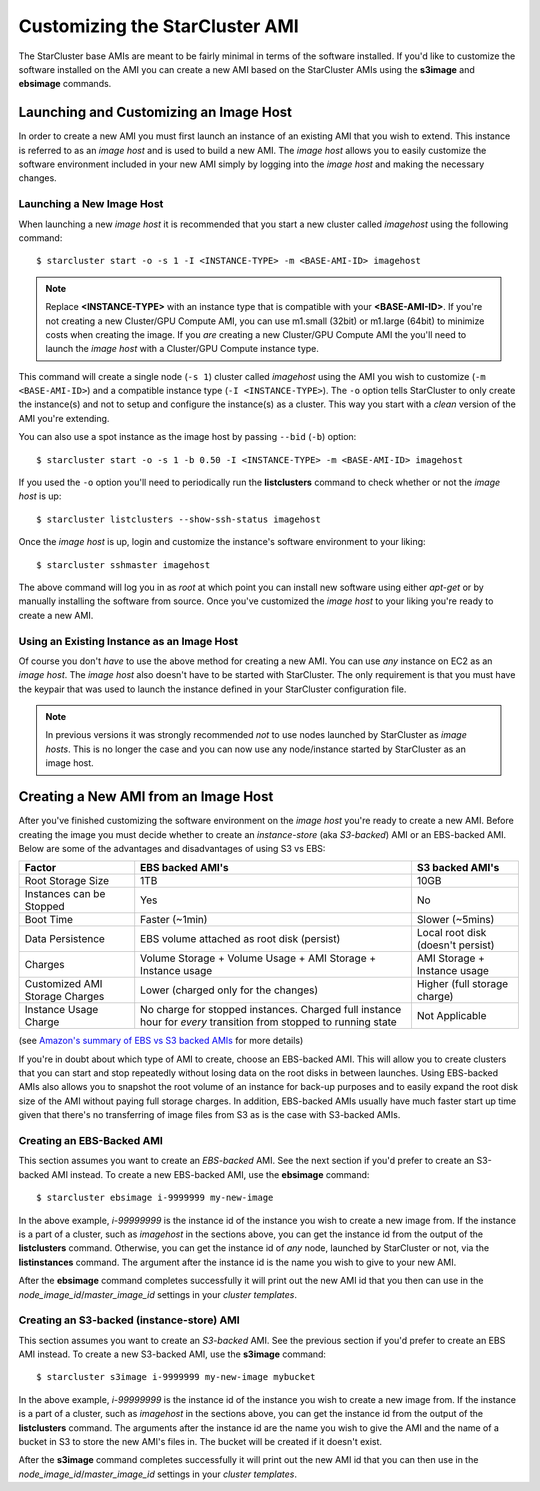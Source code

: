 ###############################
Customizing the StarCluster AMI
###############################
The StarCluster base AMIs are meant to be fairly minimal in terms of the
software installed. If you'd like to customize the software installed on the
AMI you can create a new AMI based on the StarCluster AMIs using the
**s3image** and **ebsimage** commands.

***************************************
Launching and Customizing an Image Host
***************************************
In order to create a new AMI you must first launch an instance of an existing
AMI that you wish to extend. This instance is referred to as an *image host*
and is used to build a new AMI. The *image host* allows you to easily customize
the software environment included in your new AMI simply by logging into the
*image host* and making the necessary changes.

Launching a New Image Host
==========================
When launching a new *image host* it is recommended that you start a new
cluster called *imagehost* using the following command::

    $ starcluster start -o -s 1 -I <INSTANCE-TYPE> -m <BASE-AMI-ID> imagehost

.. note::

    Replace **<INSTANCE-TYPE>** with an instance type that is compatible with
    your **<BASE-AMI-ID>**. If you're not creating a new Cluster/GPU Compute
    AMI, you can use m1.small (32bit) or m1.large (64bit) to minimize costs
    when creating the image. If you *are* creating a new Cluster/GPU Compute
    AMI the you'll need to launch the *image host* with a Cluster/GPU Compute
    instance type.

This command will create a single node (``-s 1``) cluster called *imagehost*
using the AMI you wish to customize (``-m <BASE-AMI-ID>``) and a compatible
instance type (``-I <INSTANCE-TYPE>``). The ``-o`` option tells StarCluster to
only create the instance(s) and not to setup and configure the instance(s) as a
cluster.  This way you start with a *clean* version of the AMI you're
extending.

You can also use a spot instance as the image host by passing ``--bid``
(``-b``) option::

    $ starcluster start -o -s 1 -b 0.50 -I <INSTANCE-TYPE> -m <BASE-AMI-ID> imagehost

If you used the ``-o`` option you'll need to periodically run the
**listclusters** command to check whether or not the  *image host* is up::

    $ starcluster listclusters --show-ssh-status imagehost

Once the *image host* is up, login and customize the instance's software
environment to your liking::

    $ starcluster sshmaster imagehost

The above command will log you in as *root* at which point you can install new
software using either *apt-get* or by manually installing the software from
source. Once you've customized the *image host* to your liking you're ready to
create a new AMI.

Using an Existing Instance as an Image Host
===========================================
Of course you don't *have* to use the above method for creating a new AMI. You
can use *any* instance on EC2 as an *image host*. The *image host* also doesn't
have to be started with StarCluster. The only requirement is that you must have
the keypair that was used to launch the instance defined in your StarCluster
configuration file.

.. note::

    In previous versions it was strongly recommended *not* to use nodes
    launched by StarCluster as *image hosts*. This is no longer the case and
    you can now use any node/instance started by StarCluster as an image host.

*************************************
Creating a New AMI from an Image Host
*************************************
After you've finished customizing the software environment on the *image host*
you're ready to create a new AMI. Before creating the image you must decide
whether to create an *instance-store* (aka *S3-backed*) AMI or an EBS-backed
AMI. Below are some of the advantages and disadvantages of using S3 vs EBS:

+--------------------------------+------------------------------------------------------------------------------------------------------------------+-----------------------------------+
| Factor                         | EBS backed AMI's                                                                                                 | S3 backed AMI's                   |
+================================+==================================================================================================================+===================================+
| Root Storage Size              | 1TB                                                                                                              | 10GB                              |
+--------------------------------+------------------------------------------------------------------------------------------------------------------+-----------------------------------+
| Instances can be Stopped       | Yes                                                                                                              | No                                |
+--------------------------------+------------------------------------------------------------------------------------------------------------------+-----------------------------------+
| Boot Time                      | Faster (~1min)                                                                                                   | Slower (~5mins)                   |
+--------------------------------+------------------------------------------------------------------------------------------------------------------+-----------------------------------+
| Data Persistence               | EBS volume attached as root disk (persist)                                                                       | Local root disk (doesn't persist) |
+--------------------------------+------------------------------------------------------------------------------------------------------------------+-----------------------------------+
| Charges                        | Volume Storage + Volume Usage + AMI Storage + Instance usage                                                     | AMI Storage + Instance usage      |
+--------------------------------+------------------------------------------------------------------------------------------------------------------+-----------------------------------+
| Customized AMI Storage Charges | Lower (charged only for the changes)                                                                             | Higher (full storage charge)      |
+--------------------------------+------------------------------------------------------------------------------------------------------------------+-----------------------------------+
| Instance Usage Charge          | No charge for stopped instances. Charged full instance hour for *every* transition from stopped to running state | Not Applicable                    |
+--------------------------------+------------------------------------------------------------------------------------------------------------------+-----------------------------------+

(see `Amazon's summary of EBS vs S3 backed AMIs`_ for more details)

If you're in doubt about which type of AMI to create, choose an EBS-backed AMI.
This will allow you to create clusters that you can start and stop repeatedly
without losing data on the root disks in between launches. Using EBS-backed
AMIs also allows you to snapshot the root volume of an instance for back-up
purposes and to easily expand the root disk size of the AMI without paying full
storage charges. In addition, EBS-backed AMIs usually have much faster start up
time given that there's no transferring of image files from S3 as is the case
with S3-backed AMIs.

Creating an EBS-Backed AMI
==========================
This section assumes you want to create an *EBS-backed* AMI. See the next
section if you'd prefer to create an S3-backed AMI instead. To create a new
EBS-backed AMI, use the **ebsimage** command::

    $ starcluster ebsimage i-9999999 my-new-image

In the above example, *i-99999999* is the instance id of the instance you wish
to create a new image from. If the instance is a part of a cluster, such as
*imagehost* in the sections above, you can get the instance id from the output
of the **listclusters** command. Otherwise, you can get the instance id of
*any* node, launched by StarCluster or not, via the **listinstances** command.
The argument after the instance id is the name you wish to give to your new
AMI.

After the **ebsimage** command completes successfully it will print out the new
AMI id that you then can use in the *node_image_id*/*master_image_id* settings
in your *cluster templates*.

Creating an S3-backed (instance-store) AMI
==========================================
This section assumes you want to create an *S3-backed* AMI. See the previous
section if you'd prefer to create an EBS AMI instead. To create a new S3-backed
AMI, use the **s3image** command::

    $ starcluster s3image i-9999999 my-new-image mybucket

In the above example, *i-99999999* is the instance id of the instance you wish
to create a new image from. If the instance is a part of a cluster, such as
*imagehost* in the sections above, you can get the instance id from the output
of the **listclusters** command. The arguments after the instance id are the
name you wish to give the AMI and the name of a bucket in S3 to store the new
AMI's files in. The bucket will be created if it doesn't exist.

After the **s3image** command completes successfully it will print out the new
AMI id that you can then use in the *node_image_id*/*master_image_id* settings
in your *cluster templates*.

.. _report an issue on github: https://github.com/jtriley/StarCluster/issues
.. _Amazon's summary of EBS vs S3 backed AMIs: http://docs.amazonwebservices.com/AWSEC2/latest/UserGuide/index.html?Concepts_BootFromEBS.html#summary_differences_ebs_s3
